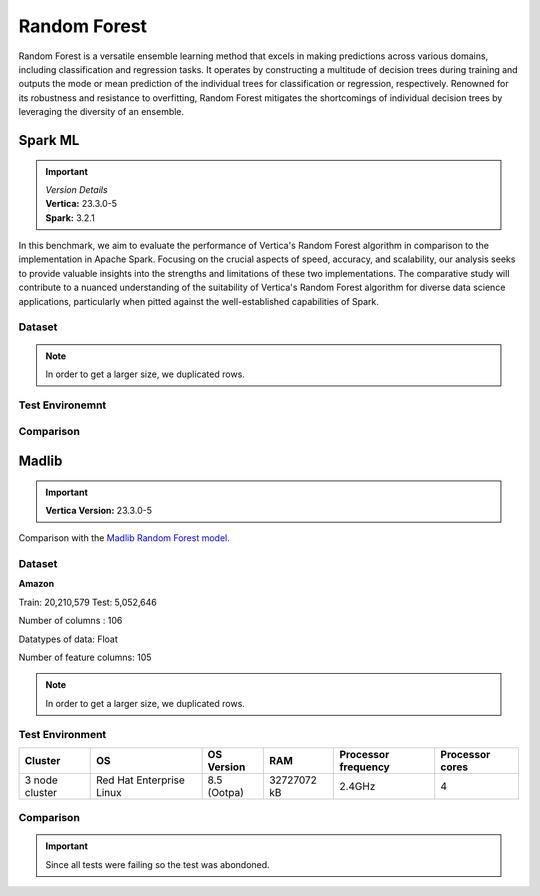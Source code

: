 .. _benchmarks.random_forest:


==============
Random Forest
==============


Random Forest is a versatile ensemble learning method that 
excels in making predictions across various domains, 
including classification and regression tasks. It operates 
by constructing a multitude of decision trees during 
training and outputs the mode or mean prediction of the 
individual trees for classification or regression, 
respectively. Renowned for its robustness and resistance 
to overfitting, Random Forest mitigates the shortcomings of 
individual decision trees by leveraging the diversity of an 
ensemble.


Spark ML
~~~~~~~~~

.. important::

  |  *Version Details*
  |  **Vertica:** 23.3.0-5
  |  **Spark:** 3.2.1

In this benchmark, we aim to evaluate the performance of 
Vertica's Random Forest algorithm in comparison to the 
implementation in Apache Spark. Focusing on the crucial 
aspects of speed, accuracy, and scalability, our analysis 
seeks to provide valuable insights into the strengths and 
limitations of these two implementations. The comparative 
study will contribute to a nuanced understanding of the 
suitability of Vertica's Random Forest algorithm for diverse 
data science applications, particularly when pitted against 
the well-established capabilities of Spark.

Dataset
^^^^^^^^


.. tab:: Amazon


  Size: 25 M

  .. list-table:: 
      :header-rows: 1

      * - # of Rows
      * - 25 M


  .. ipython:: python
    :suppress:

    import plotly.express as px
    col_des = ['No. of Columns', 'No. of Feature Columns']
    vals = [106, 105] 
    df = pd.DataFrame({'des': col_des, 'vals': vals})
    fig = px.bar(df, x='des', y='vals', 
      color='des')
    fig.update_layout(xaxis_title=None, yaxis_title=None, showlegend=False)
    fig.write_html("/project/data/VerticaPy/docs/figures/benchmark_rf_amazon_data_cols.html")

  .. raw:: html
    :file: /project/data/VerticaPy/docs/figures/benchmark_rf_amazon_data_cols.html

  Datatypes of data: :bdg-primary-line:`Float`

.. note::

  In order to get a larger size, we duplicated rows.

Test Environemnt
^^^^^^^^^^^^^^^^^

.. tab:: Vertica

  .. tab:: Single Node


    .. list-table:: 
        :header-rows: 1

        * - Version
          - Instance Type
          - Cluster
          - vCPU(per node)
          - Memory(per node)
          - Deploy Mode
          - OS
          - OS Version
          - Processor freq. (per node)
          - Processor cores (per node) 
        * - 11.1.0-0
          - On-Premises VM
          - 1 node
          - N/A
          - 20393864 kB
          - Enterprise
          - Red Hat Enterprise Linux
          - 7.6 (Maipo)
          - 2.3 GHz
          - 8

  .. tab:: Multi Node

    .. list-table:: 
        :header-rows: 1

        * - Version
          - Instance Type
          - Cluster
          - vCPU(per node)
          - Memory(per node)
          - Deploy Mode
          - OS
          - OS Version
          - Processor freq. (per node)
          - Processor cores (per node) 
        * - 11.1.0-0
          - On-Premises VM
          - 4 nodes
          - N/A
          - 20393864 kB 
          - Enterprise
          - Red Hat Enterprise Linux
          - 7.6 (Maipo)
          - 2.3 GHz
          - 8


.. tab:: Spark

  .. tab:: Single Node


    .. list-table:: 
        :header-rows: 1

        * - Version
          - Instance Type
          - Cluster
          - vCPU(per node)
          - Memory(per node)
          - Deploy Mode
          - OS
          - OS Version
          - Processor freq. (per node)
          - Processor cores (per node) 
        * - 3.2.1
          - On-Premises VM
          - 1 node
          - N/A
          - 20393864 kB
          - NA
          - Red Hat Enterprise Linux
          - 7.6 (Maipo)
          - 2.3 GHz
          - 8

  .. tab:: Multi Node

    .. list-table:: 
        :header-rows: 1

        * - Version
          - Instance Type
          - Cluster
          - vCPU(per node)
          - Memory(per node)
          - Deploy Mode
          - OS
          - OS Version
          - Processor freq. (per node)
          - Processor cores (per node) 
        * - 3.2.1
          - On-Premises VM
          - 4 nodes
          - N/A
          - 20393864 kB 
          - NA
          - Red Hat Enterprise Linux
          - 7.6 (Maipo)
          - 2.3 GHz
          - 8


Comparison
^^^^^^^^^^^^

.. tab:: Sinlge Node

  .. list-table:: Time in secs
    :header-rows: 1

    * - 
      - Training
      - Prediction - 25 M
      - Accuracy
      - AUC
    * - Spark
      - 1096
      - 1581
      - 248.4
      - 240.6
    * - Vertica
      - 650.27
      - 150.09
      - 1.24
      - 1.11


  .. list-table:: 
    :header-rows: 1

    * - Metrics
      - Vertica
      - Spark
    * - Accuracy
      - 0.90
      - 0.89
    * - AUC
      - 0.94
      - 0.75

  Browse throught the tabs to see the time and accuracy comparison:

  .. tab:: Time

    .. ipython:: python
      :suppress:

      import plotly.graph_objects as go
      data = {
          'Metric': ['Train model', 'Prediction', 'Accuracy', 'AUC'],
          'Spark': [1096, 1581, 248.4, 240.6],
          'Vertica': [650.27, 150.09, 1.24, 1.11]
      }
      fig = go.Figure()
      bar_width = 0.22  # Set the width of each bar
      gap_width = 0.00  # Set the gap width between bars
      fig.add_trace(go.Bar(
          x=data['Metric'],
          y=data['Spark'],
          width=bar_width,
          text=data['Spark'],
          textposition='outside',
          marker_color= "blue",
          name='Spark'
      ))
      fig.add_trace(go.Bar(
          x=data['Metric'],
          y=data['Vertica'],
          width=bar_width,
          text=data['Vertica'],
          textposition='outside',
          name='Vertica',
          marker_color= "black",
          offset=0.15
      ))
      fig.update_layout(
          title='Time Comaprison (Spark vs. Vertica)',
          xaxis=dict(title='Metrics'),
          yaxis=dict(title='Time (seconds)'),
          barmode='group',
          bargap=gap_width,
          width=550,
          height=600
      )
      fig.write_html("/project/data/VerticaPy/docs/figures/benchmark_random_forest_spark_single_time.html")

    .. raw:: html
      :file: /project/data/VerticaPy/docs/figures/benchmark_random_forest_spark_single_time.html

  .. tab:: Accuracy

    .. ipython:: python
      :suppress:

      import plotly.graph_objects as go
      data = {
          'Metric': ['Accuracy', 'AUC'],
          'Spark': [0.89, 0.75],
          'Vertica': [0.90, 0.94]
      }
      fig = go.Figure()
      bar_width = 0.22  # Set the width of each bar
      gap_width = 0.00  # Set the gap width between bars
      fig.add_trace(go.Bar(
          x=data['Metric'],
          y=data['Spark'],
          width=bar_width,
          text=data['Spark'],
          textposition='outside',
          marker_color= "blue",
          name='Spark'
      ))
      fig.add_trace(go.Bar(
          x=data['Metric'],
          y=data['Vertica'],
          width=bar_width,
          text=data['Vertica'],
          textposition='outside',
          name='Vertica',
          marker_color= "black",
          offset=0.15
      ))
      fig.update_layout(
          title='Accuracy Comaprison (Spark vs. Vertica)',
          xaxis=dict(title='Metrics'),
          yaxis=dict(title='Time (seconds)'),
          barmode='group',
          bargap=gap_width,
          width=550,
          height=600
      )
      fig.write_html("/project/data/VerticaPy/docs/figures/benchmark_random_forest_spark_single_accuracy.html")

    .. raw:: html
      :file: /project/data/VerticaPy/docs/figures/benchmark_random_forest_spark_single_accuracy.html

.. tab:: Multi Node

  .. list-table:: Time in secs
    :header-rows: 1

    * - 
      - Training
      - Prediction- 25 M
      - Accuracy
      - AUC
    * - Spark
      - 409.5
      - 1326.3
      - 70.72
      - 66.93
    * - Vertica
      - 249.64
      - 69.25
      - 1.26
      - 0.43


  .. list-table:: 
    :header-rows: 1

    * - Metrics
      - Vertica
      - Spark
    * - Accuracy
      - 0.90
      - 0.89
    * - AUC
      - 0.95
      - 0.75

  Browse throught the tabs to see the time and accuracy comparison:

  .. tab:: Time

    .. ipython:: python
      :suppress:

      import plotly.graph_objects as go
      data = {
          'Metric': ['Train model', 'Prediction', 'Accuracy', 'AUC'],
          'Spark': [409.5, 1326.3, 70.72, 66.93],
          'Vertica': [249.64, 69.25, 1.26, 0.43]
      }
      fig = go.Figure()
      bar_width = 0.22  # Set the width of each bar
      gap_width = 0.00  # Set the gap width between bars
      fig.add_trace(go.Bar(
          x=data['Metric'],
          y=data['Spark'],
          width=bar_width,
          text=data['Spark'],
          textposition='outside',
          marker_color= "blue",
          name='Spark'
      ))
      fig.add_trace(go.Bar(
          x=data['Metric'],
          y=data['Vertica'],
          width=bar_width,
          text=data['Vertica'],
          textposition='outside',
          name='Vertica',
          marker_color= "black",
          offset=0.15
      ))
      fig.update_layout(
          title='Time Comaprison (Spark vs. Vertica)',
          xaxis=dict(title='Metrics'),
          yaxis=dict(title='Time (seconds)'),
          barmode='group',
          bargap=gap_width,
          width=550,
          height=600
      )
      fig.write_html("/project/data/VerticaPy/docs/figures/benchmark_random_forest_spark_multi_time.html")

    .. raw:: html
      :file: /project/data/VerticaPy/docs/figures/benchmark_random_forest_spark_multi_time.html

  .. tab:: Accuracy

    .. ipython:: python
      :suppress:

      import plotly.graph_objects as go
      data = {
          'Metric': ['Accuracy', 'AUC'],
          'Spark': [0.89, 0.75],
          'Vertica': [0.90, 0.95]
      }
      fig = go.Figure()
      bar_width = 0.22  # Set the width of each bar
      gap_width = 0.00  # Set the gap width between bars
      fig.add_trace(go.Bar(
          x=data['Metric'],
          y=data['Spark'],
          width=bar_width,
          text=data['Spark'],
          textposition='outside',
          marker_color= "blue",
          name='Spark'
      ))
      fig.add_trace(go.Bar(
          x=data['Metric'],
          y=data['Vertica'],
          width=bar_width,
          text=data['Vertica'],
          textposition='outside',
          name='Vertica',
          marker_color= "black",
          offset=0.15
      ))
      fig.update_layout(
          title='Accuracy Comaprison (Spark vs. Vertica)',
          xaxis=dict(title='Metrics'),
          yaxis=dict(title='Time (seconds)'),
          barmode='group',
          bargap=gap_width,
          width=550,
          height=600
      )
      fig.write_html("/project/data/VerticaPy/docs/figures/benchmark_random_forest_spark_multi_accuracy.html")

    .. raw:: html
      :file: /project/data/VerticaPy/docs/figures/benchmark_random_forest_spark_multi_accuracy.html





Madlib
~~~~~~

.. important::

    **Vertica Version:** 23.3.0-5

Comparison with the `Madlib Random Forest model <https://madlib.apache.org/docs/v1.10/group__grp__random__forest.html>`_.

Dataset
^^^^^^^^


**Amazon**

Train: 20,210,579
Test: 5,052,646

Number of columns : 106

Datatypes of data: Float

Number of feature columns: 105

.. note::

  In order to get a larger size, we duplicated rows.

Test Environment
^^^^^^^^^^^^^^^^^

.. list-table:: 
  :header-rows: 1

  * - Cluster
    - OS
    - OS Version
    - RAM
    - Processor frequency
    - Processor cores
  * - 3 node cluster
    - Red Hat Enterprise Linux 
    - 8.5 (Ootpa)
    - 32727072 kB
    - 2.4GHz
    - 4


Comparison
^^^^^^^^^^^

.. important::

  Since all tests were failing so the test was abondoned.
